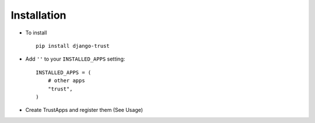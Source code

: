 .. _installation:

Installation
============

* To install ::

    pip install django-trust

* Add ``''`` to your ``INSTALLED_APPS`` setting::

    INSTALLED_APPS = (
        # other apps
        "trust",
    )

* Create TrustApps and register them (See Usage)
